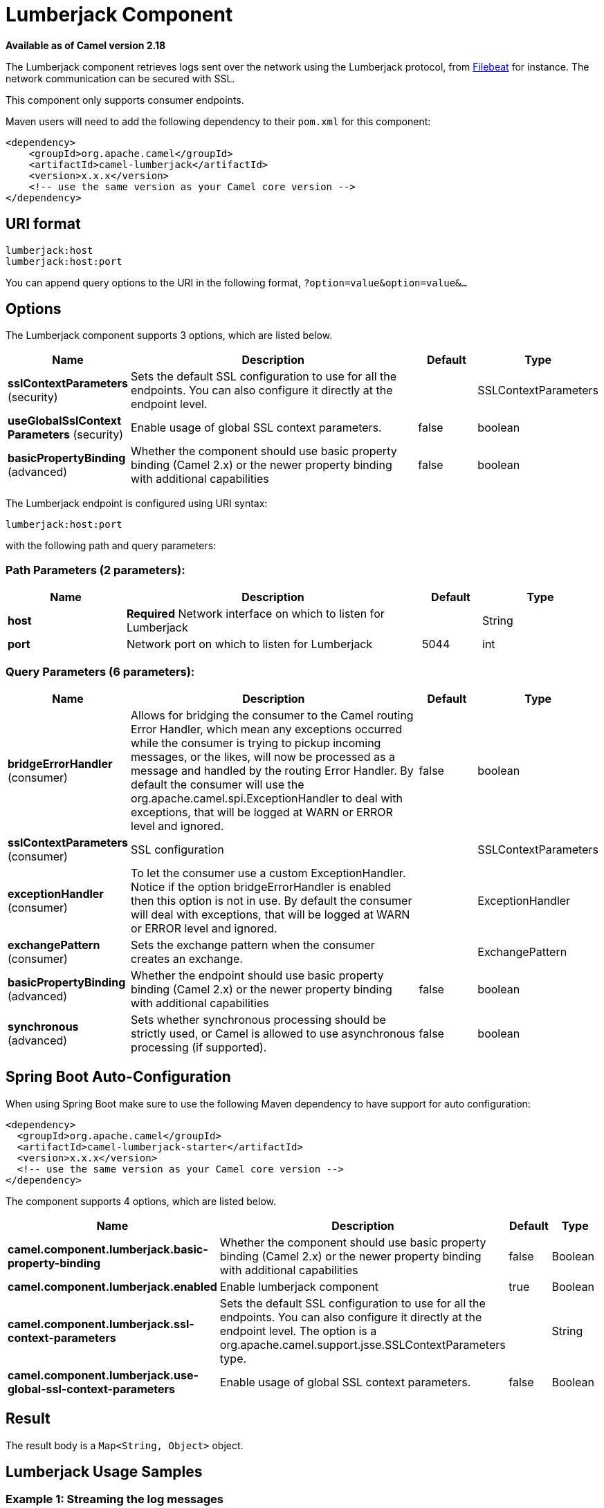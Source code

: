 [[lumberjack-component]]
= Lumberjack Component

*Available as of Camel version 2.18*

The Lumberjack component retrieves logs sent over the network using the Lumberjack protocol,
from https://www.elastic.co/fr/products/beats/filebeat[Filebeat] for instance.
The network communication can be secured with SSL.

This component only supports consumer endpoints.

Maven users will need to add the following dependency to their `pom.xml` for this component:

[source,xml]
------------------------------------------------------------
<dependency>
    <groupId>org.apache.camel</groupId>
    <artifactId>camel-lumberjack</artifactId>
    <version>x.x.x</version>
    <!-- use the same version as your Camel core version -->
</dependency>
------------------------------------------------------------

== URI format

[source,java]
------------------------------------
lumberjack:host
lumberjack:host:port
------------------------------------

You can append query options to the URI in the following format,
`?option=value&option=value&...`

== Options




// component options: START
The Lumberjack component supports 3 options, which are listed below.



[width="100%",cols="2,5,^1,2",options="header"]
|===
| Name | Description | Default | Type
| *sslContextParameters* (security) | Sets the default SSL configuration to use for all the endpoints. You can also configure it directly at the endpoint level. |  | SSLContextParameters
| *useGlobalSslContext Parameters* (security) | Enable usage of global SSL context parameters. | false | boolean
| *basicPropertyBinding* (advanced) | Whether the component should use basic property binding (Camel 2.x) or the newer property binding with additional capabilities | false | boolean
|===
// component options: END







// endpoint options: START
The Lumberjack endpoint is configured using URI syntax:

----
lumberjack:host:port
----

with the following path and query parameters:

=== Path Parameters (2 parameters):


[width="100%",cols="2,5,^1,2",options="header"]
|===
| Name | Description | Default | Type
| *host* | *Required* Network interface on which to listen for Lumberjack |  | String
| *port* | Network port on which to listen for Lumberjack | 5044 | int
|===


=== Query Parameters (6 parameters):


[width="100%",cols="2,5,^1,2",options="header"]
|===
| Name | Description | Default | Type
| *bridgeErrorHandler* (consumer) | Allows for bridging the consumer to the Camel routing Error Handler, which mean any exceptions occurred while the consumer is trying to pickup incoming messages, or the likes, will now be processed as a message and handled by the routing Error Handler. By default the consumer will use the org.apache.camel.spi.ExceptionHandler to deal with exceptions, that will be logged at WARN or ERROR level and ignored. | false | boolean
| *sslContextParameters* (consumer) | SSL configuration |  | SSLContextParameters
| *exceptionHandler* (consumer) | To let the consumer use a custom ExceptionHandler. Notice if the option bridgeErrorHandler is enabled then this option is not in use. By default the consumer will deal with exceptions, that will be logged at WARN or ERROR level and ignored. |  | ExceptionHandler
| *exchangePattern* (consumer) | Sets the exchange pattern when the consumer creates an exchange. |  | ExchangePattern
| *basicPropertyBinding* (advanced) | Whether the endpoint should use basic property binding (Camel 2.x) or the newer property binding with additional capabilities | false | boolean
| *synchronous* (advanced) | Sets whether synchronous processing should be strictly used, or Camel is allowed to use asynchronous processing (if supported). | false | boolean
|===
// endpoint options: END
// spring-boot-auto-configure options: START
== Spring Boot Auto-Configuration

When using Spring Boot make sure to use the following Maven dependency to have support for auto configuration:

[source,xml]
----
<dependency>
  <groupId>org.apache.camel</groupId>
  <artifactId>camel-lumberjack-starter</artifactId>
  <version>x.x.x</version>
  <!-- use the same version as your Camel core version -->
</dependency>
----


The component supports 4 options, which are listed below.



[width="100%",cols="2,5,^1,2",options="header"]
|===
| Name | Description | Default | Type
| *camel.component.lumberjack.basic-property-binding* | Whether the component should use basic property binding (Camel 2.x) or the newer property binding with additional capabilities | false | Boolean
| *camel.component.lumberjack.enabled* | Enable lumberjack component | true | Boolean
| *camel.component.lumberjack.ssl-context-parameters* | Sets the default SSL configuration to use for all the endpoints. You can also configure it directly at the endpoint level. The option is a org.apache.camel.support.jsse.SSLContextParameters type. |  | String
| *camel.component.lumberjack.use-global-ssl-context-parameters* | Enable usage of global SSL context parameters. | false | Boolean
|===
// spring-boot-auto-configure options: END






== Result

The result body is a `Map<String, Object>` object.

== Lumberjack Usage Samples

=== Example 1: Streaming the log messages

[source,java]
------------------------------------------------------------------------------------
RouteBuilder builder = new RouteBuilder() {
    public void configure() {
       from("lumberjack:0.0.0.0").                  // Listen on all network interfaces using the default port
           setBody(simple("${body[message]}")).     // Select only the log message
           to("stream:out");                        // Write it into the output stream
    }
};
------------------------------------------------------------------------------------
